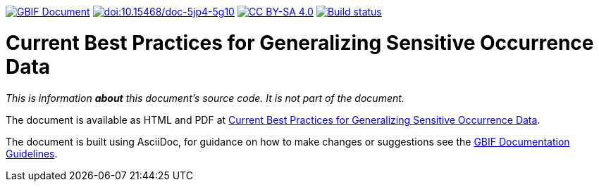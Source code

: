 https://docs.gbif.org/documentation-guidelines/[image:https://docs.gbif.org/documentation-guidelines/gbif-document-shield.svg[GBIF Document]]
https://doi.org/10.15468/doc-5jp4-5g10[image:https://zenodo.org/badge/DOI/10.15468/doc-5jp4-5g10.svg[doi:10.15468/doc-5jp4-5g10]]
https://creativecommons.org/licenses/by-sa/4.0/[image:https://img.shields.io/badge/License-CC%20BY%2D-SA%204.0-lightgrey.svg[CC BY-SA 4.0]]
https://builds.gbif.org/job/doc-sensitive-species-best-practices/[image:https://builds.gbif.org/job/doc-sensitive-species-best-practices/badge/icon[Build status]]

= Current Best Practices for Generalizing Sensitive Occurrence Data

_This is information *about* this document's source code.  It is not part of the document._

The document is available as HTML and PDF at https://docs.gbif-uat.org/sensitive-species-best-practices/master/[Current Best Practices for Generalizing Sensitive Occurrence Data].

The document is built using AsciiDoc, for guidance on how to make changes or suggestions see the https://docs.gbif.org/documentation-guidelines/[GBIF Documentation Guidelines].
